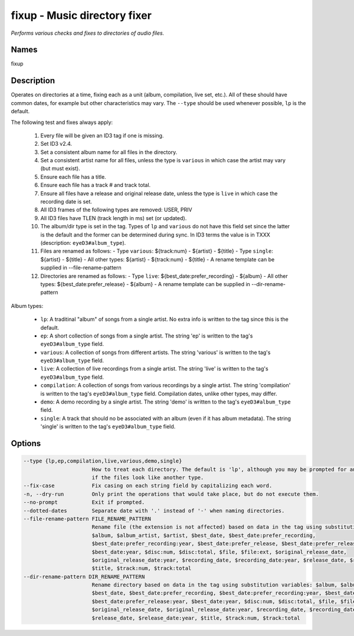 fixup - Music directory fixer
=============================

.. {{{cog
.. cog.out(cog_pluginHelp("fixup"))
.. }}}

*Performs various checks and fixes to directories of audio files.*

Names
-----
fixup 

Description
-----------

Operates on directories at a time, fixing each as a unit (album,
compilation, live set, etc.). All of these should have common dates,
for example but other characteristics may vary. The ``--type`` should be used
whenever possible, ``lp`` is the default.

The following test and fixes always apply:

    1.  Every file will be given an ID3 tag if one is missing.
    2.  Set ID3 v2.4.
    3.  Set a consistent album name for all files in the directory.
    4.  Set a consistent artist name for all files, unless the type is
        ``various`` in which case the artist may vary (but must exist).
    5.  Ensure each file has a title.
    6.  Ensure each file has a track # and track total.
    7.  Ensure all files have a release and original release date, unless the
        type is ``live`` in which case the recording date is set.
    8.  All ID3 frames of the following types are removed: USER, PRIV
    9.  All ID3 files have TLEN (track length in ms) set (or updated).
    10. The album/dir type is set in the tag. Types of ``lp`` and ``various``
        do not have this field set since the latter is the default and the
        former can be determined during sync. In ID3 terms the value is in
        TXXX (description: ``eyeD3#album_type``).
    11. Files are renamed as follows:
        - Type ``various``: ${track:num} - ${artist} - ${title}
        - Type ``single``: ${artist} - ${title}
        - All other types: ${artist} - ${track:num} - ${title}
        - A rename template can be supplied in --file-rename-pattern
    12. Directories are renamed as follows:
        - Type ``live``: ${best_date:prefer_recording} - ${album}
        - All other types: ${best_date:prefer_release} - ${album}
        - A rename template can be supplied in --dir-rename-pattern

Album types:

    - ``lp``: A traditinal "album" of songs from a single artist.
      No extra info is written to the tag since this is the default.
    - ``ep``: A short collection of songs from a single artist. The string 'ep'
      is written to the tag's ``eyeD3#album_type`` field.
    - ``various``: A collection of songs from different artists. The string
      'various' is written to the tag's ``eyeD3#album_type`` field.
    - ``live``: A collection of live recordings from a single artist. The string
      'live' is written to the tag's ``eyeD3#album_type`` field.
    - ``compilation``: A collection of songs from various recordings by a single
      artist. The string 'compilation' is written to the tag's
      ``eyeD3#album_type`` field. Compilation dates, unlike other types, may
      differ.
    - ``demo``: A demo recording by a single artist. The string 'demo' is
      written to the tag's ``eyeD3#album_type`` field.
    - ``single``: A track that should no be associated with an album (even if
      it has album metadata). The string 'single' is written to the tag's
      ``eyeD3#album_type`` field.



Options
-------
.. code-block:: text

    --type {lp,ep,compilation,live,various,demo,single}
                          How to treat each directory. The default is 'lp', although you may be prompted for an alternate choice
                          if the files look like another type.
    --fix-case            Fix casing on each string field by capitalizing each word.
    -n, --dry-run         Only print the operations that would take place, but do not execute them.
    --no-prompt           Exit if prompted.
    --dotted-dates        Separate date with '.' instead of '-' when naming directories.
    --file-rename-pattern FILE_RENAME_PATTERN
                          Rename file (the extension is not affected) based on data in the tag using substitution variables:
                          $album, $album_artist, $artist, $best_date, $best_date:prefer_recording,
                          $best_date:prefer_recording:year, $best_date:prefer_release, $best_date:prefer_release:year,
                          $best_date:year, $disc:num, $disc:total, $file, $file:ext, $original_release_date,
                          $original_release_date:year, $recording_date, $recording_date:year, $release_date, $release_date:year,
                          $title, $track:num, $track:total
    --dir-rename-pattern DIR_RENAME_PATTERN
                          Rename directory based on data in the tag using substitution variables: $album, $album_artist, $artist,
                          $best_date, $best_date:prefer_recording, $best_date:prefer_recording:year, $best_date:prefer_release,
                          $best_date:prefer_release:year, $best_date:year, $disc:num, $disc:total, $file, $file:ext,
                          $original_release_date, $original_release_date:year, $recording_date, $recording_date:year,
                          $release_date, $release_date:year, $title, $track:num, $track:total


.. {{{end}}}
